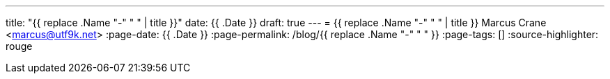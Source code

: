 ---
title: "{{ replace .Name "-" " " | title }}"
date: {{ .Date }}
draft: true
---
= {{ replace .Name "-" " " | title }}
Marcus Crane <marcus@utf9k.net>
:page-date: {{ .Date }}
:page-permalink: /blog/{{ replace .Name "-" " " }}
:page-tags: []
:source-highlighter: rouge

